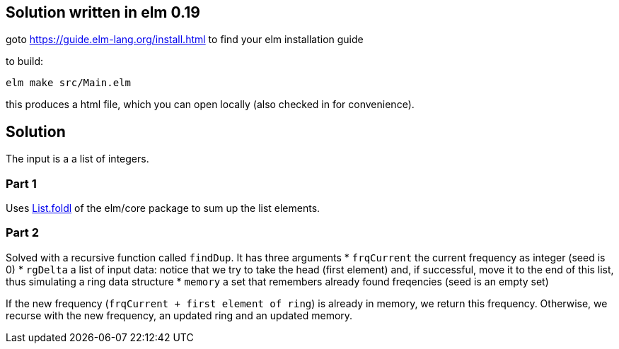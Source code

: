 == Solution written in elm 0.19

goto https://guide.elm-lang.org/install.html to find your elm installation guide

to build:

    elm make src/Main.elm

this produces a html file, which you can open locally (also checked in for convenience).

== Solution

The input is a a list of integers.

=== Part 1

Uses https://package.elm-lang.org/packages/elm/core/latest/List#foldl[List.foldl] of the elm/core package to sum up the list elements. 

=== Part 2

Solved with a recursive function called `findDup`. It has three arguments 
* `frqCurrent` the current frequency as integer (seed is 0)
* `rgDelta` a list of input data: notice that we try to take the head (first element) and, if successful, move it to the end of this list, thus simulating a ring data structure
* `memory` a set that remembers already found freqencies (seed is an empty set) 

If the new frequency (`frqCurrent + first element of ring`) is already in memory, we return this frequency. Otherwise, we recurse with the new frequency, an updated ring and an updated memory.